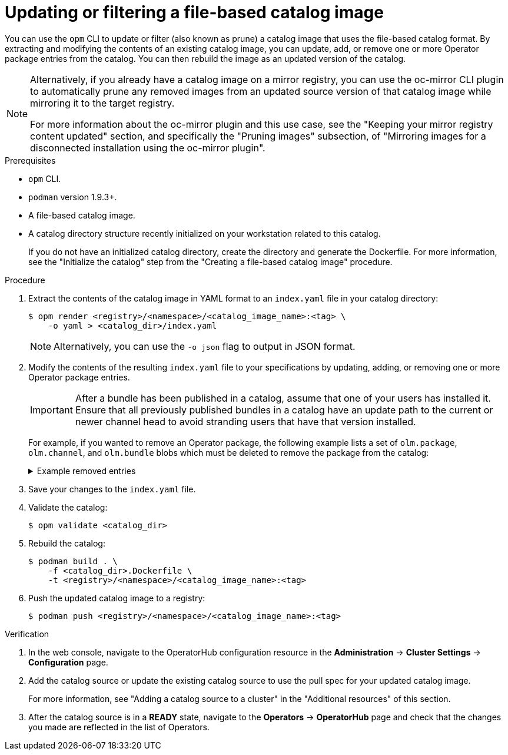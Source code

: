 // Module included in the following assemblies:
//
// * operators/admin/olm-managing-custom-catalogs.adoc

ifdef::openshift-origin[]
:registry-image: quay.io/operator-framework/opm:latest
endif::[]
ifndef::openshift-origin[]
:registry-image: registry.redhat.io/openshift4/ose-operator-registry:v{product-version}
endif::[]

:_content-type: PROCEDURE
[id="olm-filtering-fbc_{context}"]
= Updating or filtering a file-based catalog image

You can use the `opm` CLI to update or filter (also known as prune) a catalog image that uses the file-based catalog format. By extracting and modifying the contents of an existing catalog image, you can update, add, or remove one or more Operator package entries from the catalog. You can then rebuild the image as an updated version of the catalog.

[NOTE]
====
Alternatively, if you already have a catalog image on a mirror registry, you can use the oc-mirror CLI plugin to automatically prune any removed images from an updated source version of that catalog image while mirroring it to the target registry.

For more information about the oc-mirror plugin and this use case, see the "Keeping your mirror registry content updated" section, and specifically the "Pruning images" subsection, of "Mirroring images for a disconnected installation using the oc-mirror plugin".
====

.Prerequisites

* `opm` CLI.
* `podman` version 1.9.3+.
* A file-based catalog image.
* A catalog directory structure recently initialized on your workstation related to this catalog.
+
If you do not have an initialized catalog directory, create the directory and generate the Dockerfile. For more information, see the "Initialize the catalog" step from the "Creating a file-based catalog image" procedure.

.Procedure

. Extract the contents of the catalog image in YAML format to an `index.yaml` file in your catalog directory:
+
[source,terminal]
----
$ opm render <registry>/<namespace>/<catalog_image_name>:<tag> \
    -o yaml > <catalog_dir>/index.yaml
----
+
[NOTE]
====
Alternatively, you can use the `-o json` flag to output in JSON format.
====

. Modify the contents of the resulting `index.yaml` file to your specifications by updating, adding, or removing one or more Operator package entries.
+
[IMPORTANT]
====
After a bundle has been published in a catalog, assume that one of your users has installed it. Ensure that all previously published bundles in a catalog have an update path to the current or newer channel head to avoid stranding users that have that version installed.
====
+
For example, if you wanted to remove an Operator package, the following example lists a set of `olm.package`, `olm.channel`, and `olm.bundle` blobs which must be deleted to remove the package from the catalog:
+
.Example removed entries
[%collapsible]
====
[source,yaml]
----
---
defaultChannel: release-2.7
icon:
  base64data: <base64_string>
  mediatype: image/svg+xml
name: example-operator
schema: olm.package
---
entries:
- name: example-operator.v2.7.0
  skipRange: '>=2.6.0 <2.7.0'
- name: example-operator.v2.7.1
  replaces: example-operator.v2.7.0
  skipRange: '>=2.6.0 <2.7.1'
- name: example-operator.v2.7.2
  replaces: example-operator.v2.7.1
  skipRange: '>=2.6.0 <2.7.2'
- name: example-operator.v2.7.3
  replaces: example-operator.v2.7.2
  skipRange: '>=2.6.0 <2.7.3'
- name: example-operator.v2.7.4
  replaces: example-operator.v2.7.3
  skipRange: '>=2.6.0 <2.7.4'
name: release-2.7
package: example-operator
schema: olm.channel
---
image: example.com/example-inc/example-operator-bundle@sha256:<digest>
name: example-operator.v2.7.0
package: example-operator
properties:
- type: olm.gvk
  value:
    group: example-group.example.io
    kind: MyObject
    version: v1alpha1
- type: olm.gvk
  value:
    group: example-group.example.io
    kind: MyOtherObject
    version: v1beta1
- type: olm.package
  value:
    packageName: example-operator
    version: 2.7.0
- type: olm.bundle.object
  value:
    data: <base64_string>
- type: olm.bundle.object
  value:
    data: <base64_string>
relatedImages:
- image: example.com/example-inc/example-related-image@sha256:<digest>
  name: example-related-image
schema: olm.bundle
---
----
====

. Save your changes to the `index.yaml` file.

. Validate the catalog:
+
[source,terminal]
----
$ opm validate <catalog_dir>
----

. Rebuild the catalog:
+
[source,terminal]
----
$ podman build . \
    -f <catalog_dir>.Dockerfile \
    -t <registry>/<namespace>/<catalog_image_name>:<tag>
----

. Push the updated catalog image to a registry:
+
[source,terminal]
----
$ podman push <registry>/<namespace>/<catalog_image_name>:<tag>
----

.Verification

. In the web console, navigate to the OperatorHub configuration resource in the *Administration* -> *Cluster Settings* -> *Configuration* page.

. Add the catalog source or update the existing catalog source to use the pull spec for your updated catalog image.
+
For more information, see "Adding a catalog source to a cluster" in the "Additional resources" of this section.

. After the catalog source is in a *READY* state, navigate to the *Operators* -> *OperatorHub* page and check that the changes you made are reflected in the list of Operators.
